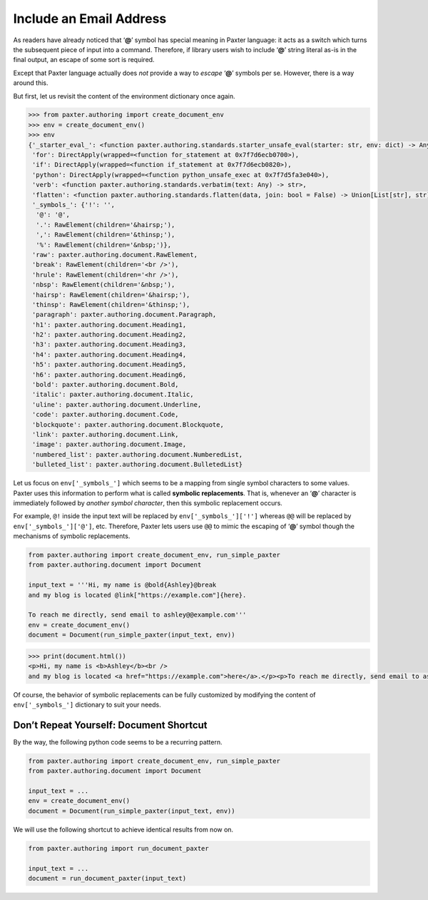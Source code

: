 ########################
Include an Email Address
########################

As readers have already noticed that ‘**@**’ symbol has special meaning in Paxter language:
it acts as a switch which turns the subsequent piece of input into a command.
Therefore, if library users wish to include ‘**@**’ string literal as-is
in the final output, an escape of some sort is required.

Except that Paxter language actually does *not* provide a way
to *escape* ‘**@**’ symbols per se.
However, there is a way around this.

But first, let us revisit the content of the environment dictionary once again.

.. code-block:: pycon

   >>> from paxter.authoring import create_document_env
   >>> env = create_document_env()
   >>> env
   {'_starter_eval_': <function paxter.authoring.standards.starter_unsafe_eval(starter: str, env: dict) -> Any>,
    'for': DirectApply(wrapped=<function for_statement at 0x7f7d6ecb0700>),
    'if': DirectApply(wrapped=<function if_statement at 0x7f7d6ecb0820>),
    'python': DirectApply(wrapped=<function python_unsafe_exec at 0x7f7d5fa3e040>),
    'verb': <function paxter.authoring.standards.verbatim(text: Any) -> str>,
    'flatten': <function paxter.authoring.standards.flatten(data, join: bool = False) -> Union[List[str], str]>,
    '_symbols_': {'!': '',
     '@': '@',
     '.': RawElement(children='&hairsp;'),
     ',': RawElement(children='&thinsp;'),
     '%': RawElement(children='&nbsp;')},
    'raw': paxter.authoring.document.RawElement,
    'break': RawElement(children='<br />'),
    'hrule': RawElement(children='<hr />'),
    'nbsp': RawElement(children='&nbsp;'),
    'hairsp': RawElement(children='&hairsp;'),
    'thinsp': RawElement(children='&thinsp;'),
    'paragraph': paxter.authoring.document.Paragraph,
    'h1': paxter.authoring.document.Heading1,
    'h2': paxter.authoring.document.Heading2,
    'h3': paxter.authoring.document.Heading3,
    'h4': paxter.authoring.document.Heading4,
    'h5': paxter.authoring.document.Heading5,
    'h6': paxter.authoring.document.Heading6,
    'bold': paxter.authoring.document.Bold,
    'italic': paxter.authoring.document.Italic,
    'uline': paxter.authoring.document.Underline,
    'code': paxter.authoring.document.Code,
    'blockquote': paxter.authoring.document.Blockquote,
    'link': paxter.authoring.document.Link,
    'image': paxter.authoring.document.Image,
    'numbered_list': paxter.authoring.document.NumberedList,
    'bulleted_list': paxter.authoring.document.BulletedList}

Let us focus on ``env['_symbols_']`` which seems to be
a mapping from single symbol characters to some values.
Paxter uses this information to perform what is called **symbolic replacements**.
That is, whenever an ‘**@**’ character
is immediately followed by *another symbol character*,
then this symbolic replacement occurs.

For example, ``@!`` inside the input text will be replaced by ``env['_symbols_']['!']``
whereas ``@@`` will be replaced by ``env['_symbols_']['@']``, etc.
Therefore, Paxter lets users use ``@@`` to mimic the escaping of ‘**@**’ symbol
though the mechanisms of symbolic replacements.

.. code-block:: python

   from paxter.authoring import create_document_env, run_simple_paxter
   from paxter.authoring.document import Document

   input_text = '''Hi, my name is @bold{Ashley}@break
   and my blog is located @link["https://example.com"]{here}.

   To reach me directly, send email to ashley@@example.com'''
   env = create_document_env()
   document = Document(run_simple_paxter(input_text, env))

.. code-block:: pycon

   >>> print(document.html())
   <p>Hi, my name is <b>Ashley</b><br />
   and my blog is located <a href="https://example.com">here</a>.</p><p>To reach me directly, send email to ashley@example.com</p>

Of course, the behavior of symbolic replacements can be fully customized
by modifying the content of ``env['_symbols_']`` dictionary to suit your needs.


Don’t Repeat Yourself: Document Shortcut
========================================

By the way, the following python code seems to be a recurring pattern.

.. code-block:: python

   from paxter.authoring import create_document_env, run_simple_paxter
   from paxter.authoring.document import Document

   input_text = ...
   env = create_document_env()
   document = Document(run_simple_paxter(input_text, env))

We will use the following shortcut to achieve identical results from now on.

.. code-block:: python

   from paxter.authoring import run_document_paxter

   input_text = ...
   document = run_document_paxter(input_text)
